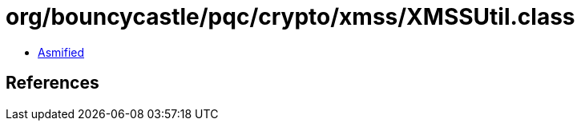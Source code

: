 = org/bouncycastle/pqc/crypto/xmss/XMSSUtil.class

 - link:XMSSUtil-asmified.java[Asmified]

== References

